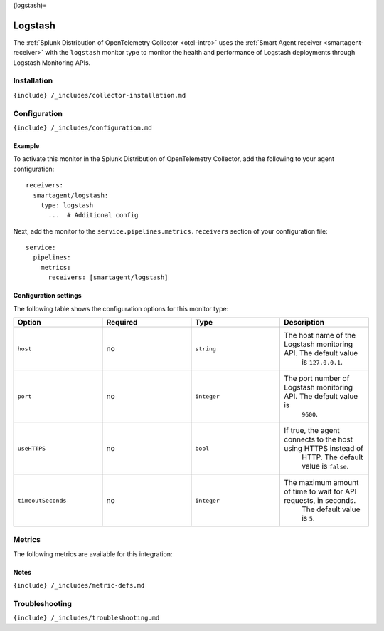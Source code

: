 (logstash)=

Logstash
========

.. raw:: html

   <meta name="description" content="Use this Splunk Observability Cloud integration for the Logstash monitor. See benefits, install, configuration, and metrics">

The
:ref:`Splunk Distribution of OpenTelemetry Collector <otel-intro>`
uses the :ref:`Smart Agent receiver <smartagent-receiver>` with the
``logstash`` monitor type to monitor the health and performance of
Logstash deployments through Logstash Monitoring APIs.

Installation
------------

``{include} /_includes/collector-installation.md``

Configuration
-------------

``{include} /_includes/configuration.md``

Example
~~~~~~~

To activate this monitor in the Splunk Distribution of OpenTelemetry
Collector, add the following to your agent configuration:

::

    receivers:
      smartagent/logstash:
        type: logstash
          ...  # Additional config

Next, add the monitor to the ``service.pipelines.metrics.receivers``
section of your configuration file:

::

   service:
     pipelines:
       metrics:
         receivers: [smartagent/logstash]

Configuration settings
~~~~~~~~~~~~~~~~~~~~~~

The following table shows the configuration options for this monitor
type:

.. list-table::
   :widths: 18 18 18 18
   :header-rows: 1

   - 

      - Option
      - Required
      - Type
      - Description
   - 

      - ``host``
      - no
      - ``string``
      - The host name of the Logstash monitoring API. The default value
         is ``127.0.0.1``.
   - 

      - ``port``
      - no
      - ``integer``
      - The port number of Logstash monitoring API. The default value is
         ``9600``.
   - 

      - ``useHTTPS``
      - no
      - ``bool``
      - If true, the agent connects to the host using HTTPS instead of
         HTTP. The default value is ``false``.
   - 

      - ``timeoutSeconds``
      - no
      - ``integer``
      - The maximum amount of time to wait for API requests, in seconds.
         The default value is ``5``.

Metrics
-------

The following metrics are available for this integration:

.. container:: metrics-yaml

Notes
~~~~~

``{include} /_includes/metric-defs.md``

Troubleshooting
---------------

``{include} /_includes/troubleshooting.md``

